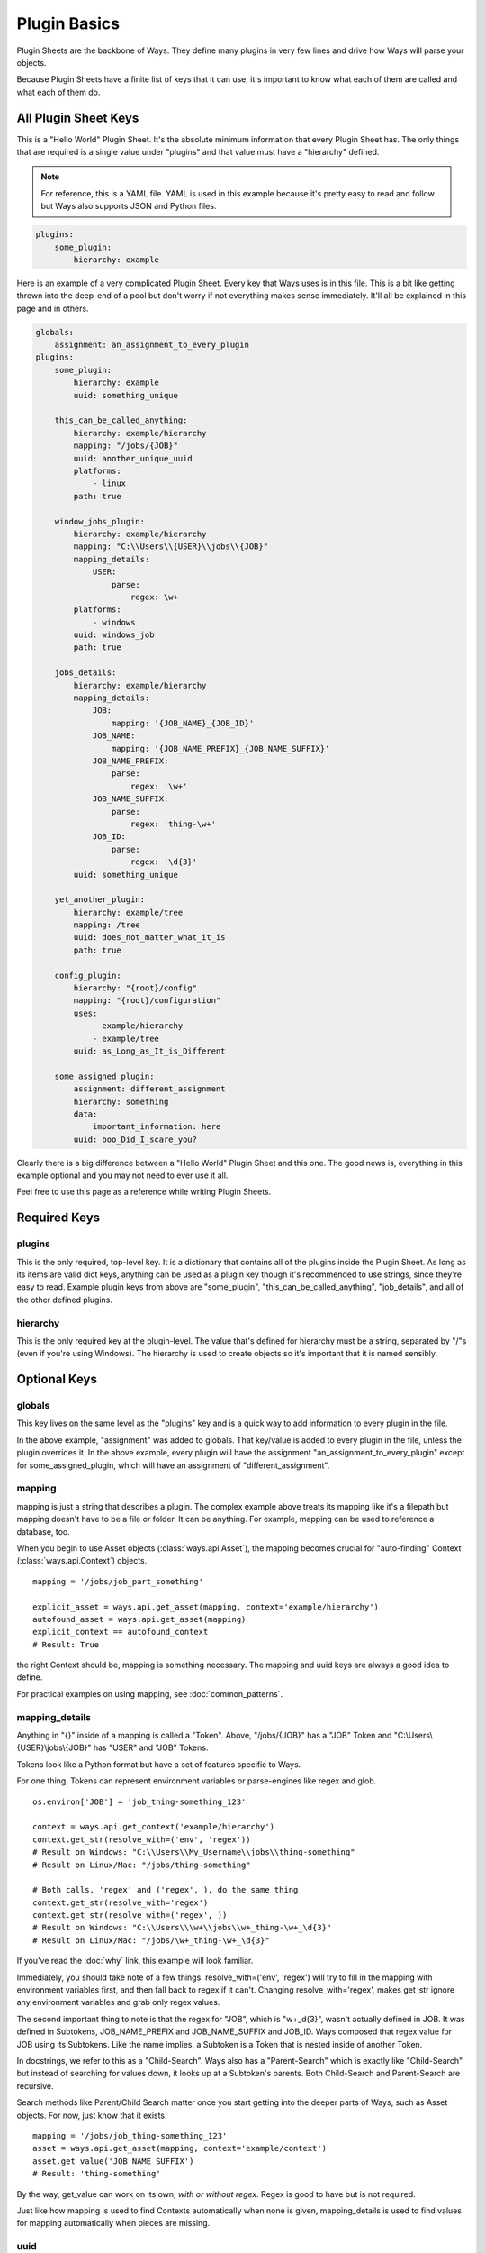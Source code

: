 Plugin Basics
=============

Plugin Sheets are the backbone of Ways. They define many plugins in very few
lines and drive how Ways will parse your objects.

Because Plugin Sheets have a finite list of keys that it can use,
it's important to know what each of them are called and what each of them do.


All Plugin Sheet Keys
---------------------

This is a "Hello World" Plugin Sheet. It's the absolute minimum information
that every Plugin Sheet has. The only things that are required is a single value
under "plugins" and that value must have a "hierarchy" defined.

.. note ::

    For reference, this is a YAML file. YAML is used in this example because it's
    pretty easy to read and follow but Ways also supports JSON and Python files.

.. code-block :: yaml

    plugins:
        some_plugin:
            hierarchy: example

Here is an example of a very complicated Plugin Sheet. Every key that Ways
uses is in this file. This is a bit like getting thrown into the deep-end of a
pool but don't worry if not everything makes sense immediately. It'll all be
explained in this page and in others.

.. code-block :: yaml

    globals:
        assignment: an_assignment_to_every_plugin
    plugins:
        some_plugin:
            hierarchy: example
            uuid: something_unique

        this_can_be_called_anything:
            hierarchy: example/hierarchy
            mapping: "/jobs/{JOB}"
            uuid: another_unique_uuid
            platforms:
                - linux
            path: true

        window_jobs_plugin:
            hierarchy: example/hierarchy
            mapping: "C:\\Users\\{USER}\\jobs\\{JOB}"
            mapping_details:
                USER:
                    parse:
                        regex: \w+
            platforms:
                - windows
            uuid: windows_job
            path: true

        jobs_details:
            hierarchy: example/hierarchy
            mapping_details:
                JOB:
                    mapping: '{JOB_NAME}_{JOB_ID}'
                JOB_NAME:
                    mapping: '{JOB_NAME_PREFIX}_{JOB_NAME_SUFFIX}'
                JOB_NAME_PREFIX:
                    parse:
                        regex: '\w+'
                JOB_NAME_SUFFIX:
                    parse:
                        regex: 'thing-\w+'
                JOB_ID:
                    parse:
                        regex: '\d{3}'
            uuid: something_unique

        yet_another_plugin:
            hierarchy: example/tree
            mapping: /tree
            uuid: does_not_matter_what_it_is
            path: true

        config_plugin:
            hierarchy: "{root}/config"
            mapping: "{root}/configuration"
            uses:
                - example/hierarchy
                - example/tree
            uuid: as_Long_as_It_is_Different

        some_assigned_plugin:
            assignment: different_assignment
            hierarchy: something
            data:
                important_information: here
            uuid: boo_Did_I_scare_you?


Clearly there is a big difference between a "Hello World" Plugin Sheet and
this one. The good news is, everything in this example optional and you may
not need to ever use it all.

Feel free to use this page as a reference while writing Plugin Sheets.


Required Keys
-------------

plugins
+++++++

This is the only required, top-level key. It is a dictionary that contains all
of the plugins inside the Plugin Sheet. As long as its items are valid dict
keys, anything can be used as a plugin key though it's recommended to use
strings, since they're easy to read. Example plugin keys from above are
"some_plugin", "this_can_be_called_anything", "job_details", and all of the
other defined plugins.


hierarchy
+++++++++

This is the only required key at the plugin-level. The value that's defined for
hierarchy must be a string, separated by "/"s (even if you're using Windows).
The hierarchy is used to create objects so it's important that it is named sensibly.


Optional Keys
-------------

globals
+++++++

This key lives on the same level as the "plugins" key and is a quick way to add
information to every plugin in the file.

In the above example, "assignment" was added to globals. That key/value is
added to every plugin in the file, unless the plugin overrides it. In the above
example, every plugin will have the assignment "an_assignment_to_every_plugin"
except for some_assigned_plugin, which will have an assignment
of "different_assignment".


mapping
+++++++

mapping is just a string that describes a plugin. The complex example above
treats its mapping like it's a filepath but mapping doesn't have to be a file
or folder. It can be anything. For example, mapping can be used to reference
a database, too.

When you begin to use Asset objects (:class:`ways.api.Asset`), the mapping
becomes crucial for "auto-finding" Context (:class:`ways.api.Context`) objects.

::

    mapping = '/jobs/job_part_something'

    explicit_asset = ways.api.get_asset(mapping, context='example/hierarchy')
    autofound_asset = ways.api.get_asset(mapping)
    explicit_context == autofound_context
    # Result: True

the right Context should be, mapping is something necessary. The mapping and
uuid keys are always a good idea to define.

For practical examples on using mapping, see :doc:`common_patterns`.

mapping_details
+++++++++++++++

Anything in "{}" inside of a mapping is called a "Token".
Above, "/jobs/{JOB}" has a "JOB" Token and "C:\\Users\\{USER}\\jobs\\{JOB}" has
"USER" and "JOB" Tokens.

Tokens look like a Python format but have a set of features specific to Ways.

For one thing, Tokens can represent environment variables or parse-engines like
regex and glob.

::

    os.environ['JOB'] = 'job_thing-something_123'

    context = ways.api.get_context('example/hierarchy')
    context.get_str(resolve_with=('env', 'regex'))
    # Result on Windows: "C:\\Users\\My_Username\\jobs\\thing-something"
    # Result on Linux/Mac: "/jobs/thing-something"

    # Both calls, 'regex' and ('regex', ), do the same thing
    context.get_str(resolve_with='regex')
    context.get_str(resolve_with=('regex', ))
    # Result on Windows: "C:\\Users\\\w+\\jobs\\w+_thing-\w+_\d{3}"
    # Result on Linux/Mac: "/jobs/\w+_thing-\w+_\d{3}"

If you've read the :doc:`why` link, this example will look familiar.

Immediately, you should take note of a few things. resolve_with=('env', 'regex')
will try to fill in the mapping with environment variables first, and
then fall back to regex if it can't. Changing resolve_with='regex', makes
get_str ignore any environment variables and grab only regex values.

The second important thing to note is that the regex for "JOB", which is
"\w+_\d{3}", wasn't actually defined in JOB. It was defined in Subtokens,
JOB_NAME_PREFIX and JOB_NAME_SUFFIX and JOB_ID. Ways composed that regex value
for JOB using its Subtokens. Like the name implies, a Subtoken is a Token that
is nested inside of another Token.

In docstrings, we refer to this as a "Child-Search". Ways also has a
"Parent-Search" which is exactly like "Child-Search" but instead of searching
for values down, it looks up at a Subtoken's parents. Both Child-Search and
Parent-Search are recursive.

Search methods like Parent/Child Search matter once you start getting into the
deeper parts of Ways, such as Asset objects. For now, just know that it exists.

::

    mapping = '/jobs/job_thing-something_123'
    asset = ways.api.get_asset(mapping, context='example/context')
    asset.get_value('JOB_NAME_SUFFIX')
    # Result: 'thing-something'

By the way, get_value can work on its own, *with or without regex*.
Regex is good to have but is not required.

Just like how mapping is used to find Contexts automatically when none is
given, mapping_details is used to find values for mapping automatically when
pieces are missing.


uuid
++++

.. code-block :: yaml

    plugins:
        something:
            hierarchy: foo/bar
            uuid: some_string_to_describe_this_plugin

This is just a string that Ways will use to refer to your plugin. It can be an
actual UUID (http://docs.python.org/3/library/uuid.html) or anything else, as
long as it's unique.

If you find yourself needing to troubleshoot a Context or Asset, some of the
tools that Ways has will require a UUID.

There's more information about this in :doc:`common_patterns` and
:doc:`troubleshooting`.


data
++++

data is a regular dictionary that gets loaded onto the Context once it is
first created. It's mostly just a place to store metadata onto and retrieve later.
You can also modify and add to data like a regular dictionary in a live Python
session to an extent.

There's two things you'll want to know about data before you use it.

The first is that there's a separation between "loaded" values and "user"
values. Loaded values come for the the plugin files that are registered to
Ways. These keys/values cannot be removed. Then there are user values, which
are keys that you can edit, add, and remove freely. You can change values from
the loaded plugin data but you cannot delete it.

If you ever need to go back to a Context's initial data, just call
Context.revert().


platforms
+++++++++

platforms refers to the operating system(s) that a plugin is allowed to run on.

Ways determines which plugins to run based on which plugins match the user's
platform. The platform that Ways will prefer is set with the WAYS_PLATFORM
environment variable. If nothing is set, Ways will use the system OS returned by
platform.system().lower().

::
    plugins:
        explicit_star_platform:
            hierarchy: foo
            platforms:
                - *
        implicit_star_platform:
            hierarchy: foo
        some_platforms:
            hierarchy: foo
            platforms:
                - linux
                - darwin

If "*" is a platform on a plugin, then it is automatically assumed that
the plugin works on everything. Any plugin with no platforms defined is
assumed to be "*".

The defined platforms can be any string you'd like. As long as one of the
plugin's platforms matches the user's platforms defined in WAYS_PLATFORMS,
Ways will load the plugin.

TODO : Write a very concise platform example

There's a really good example of how to use platforms in :ref:`crossplatforms`
if you'd like to see another example.


uses
++++

The difference between an absolute plugin and a relative plugin is whether or
not "uses" is defined. There's a lot to talk about when it comes to absolute
vs. relative plugins and it is explained on other pages so, in summary, for now
relative plugins can be explained as "plugins that create plugins". They're a
huge time saver and make Plugin Sheets easier to understand. For more
information on how they're built, check out :doc:`plugin_advanced` for details.


assignment
++++++++++

All plugins have assignments. If no assignment is given to a plugin when it
is first created, the plugin is given a default "master" assignment.

The assignment key is one of the most important keys because it
can drastically change how Ways runs in very little lines. In a single
sentence, assignment has the flexibility of "platforms" and the re-usability of
"uses". For more information on how to use them, check out
:doc:`plugin_advanced` for details.


.. _path_explanation:

path
++++

If you are developing a hierarchy that represents a filepath and you need to
support more than one type of OS (like Linux and Windows), it's best to set this
option to True.

On Linux, setting path forces "\\" in a mapping to "/".  On Windows, it
changes "/" to "\\".

Ways will use the OS you've defined in the WAYS_PLATFORM environment variable.
If that environment variable is not set, Ways will use your system OS.

The path key exists because path-related plugins are difficult to write for
more than one OS at a time. Take the next example. If we got the mapping for
"foo/bar", with the Plugin Sheet below, we get an undesired result on Windows.

.. code-block :: yaml

    plugins:
        path_plugin:
            hierarchy: foo
            mapping: '/jobs/{JOB}'
            platforms:
                - linux
        windows_path_root:
            hierarchy: foo
            mapping: 'Z:\jobs\{JOB}'
            platforms:
                - windows

        relative_plugin:
            hierarchy: foo/bar
            mapping: '{root}/shots'

::

    context = ways.api.get_context('foo/bar')
    context.get_mapping()
    # Result on Linux: '/jobs/{JOB}/shots'
    # Result on Windows: 'Z:\jobs\{JOB}/shots'

The result on Windows is mixes "\\" and "/" because the relative plugin used "/".
If we include path: true, this isn't a problem.

.. code-block :: yaml

    plugins:
        path_plugin:
            hierarchy: foo
            mapping: '/jobs/{JOB}'
            platforms:
                - Linux
        windows_path_root:
            hierarchy: foo
            mapping: 'Z:\jobs\{JOB}'
            platforms:
                - windows
        plugin_that_appends_path:
            hierarchy: foo
            path: true

        relative_plugin:
            hierarchy: foo/bar
            mapping: '{root}/shots'

::

    context = ways.api.get_context('foo/bar')
    context.get_mapping()
    # Result on Linux: '/jobs/{JOB}/shots'
    # Result on Windows: 'Z:\jobs\{JOB}\shots'

The "foo" hierarchy is set as a path so its child hierarchy, "foo/bar" also
becomes a path. Now things work as we expect.

What Now?
+++++++++
Now that you know the basics of each key, head over to :doc:`plugin_advanced`
or :doc:`common_patterns` to see examples of these keys in examples.
